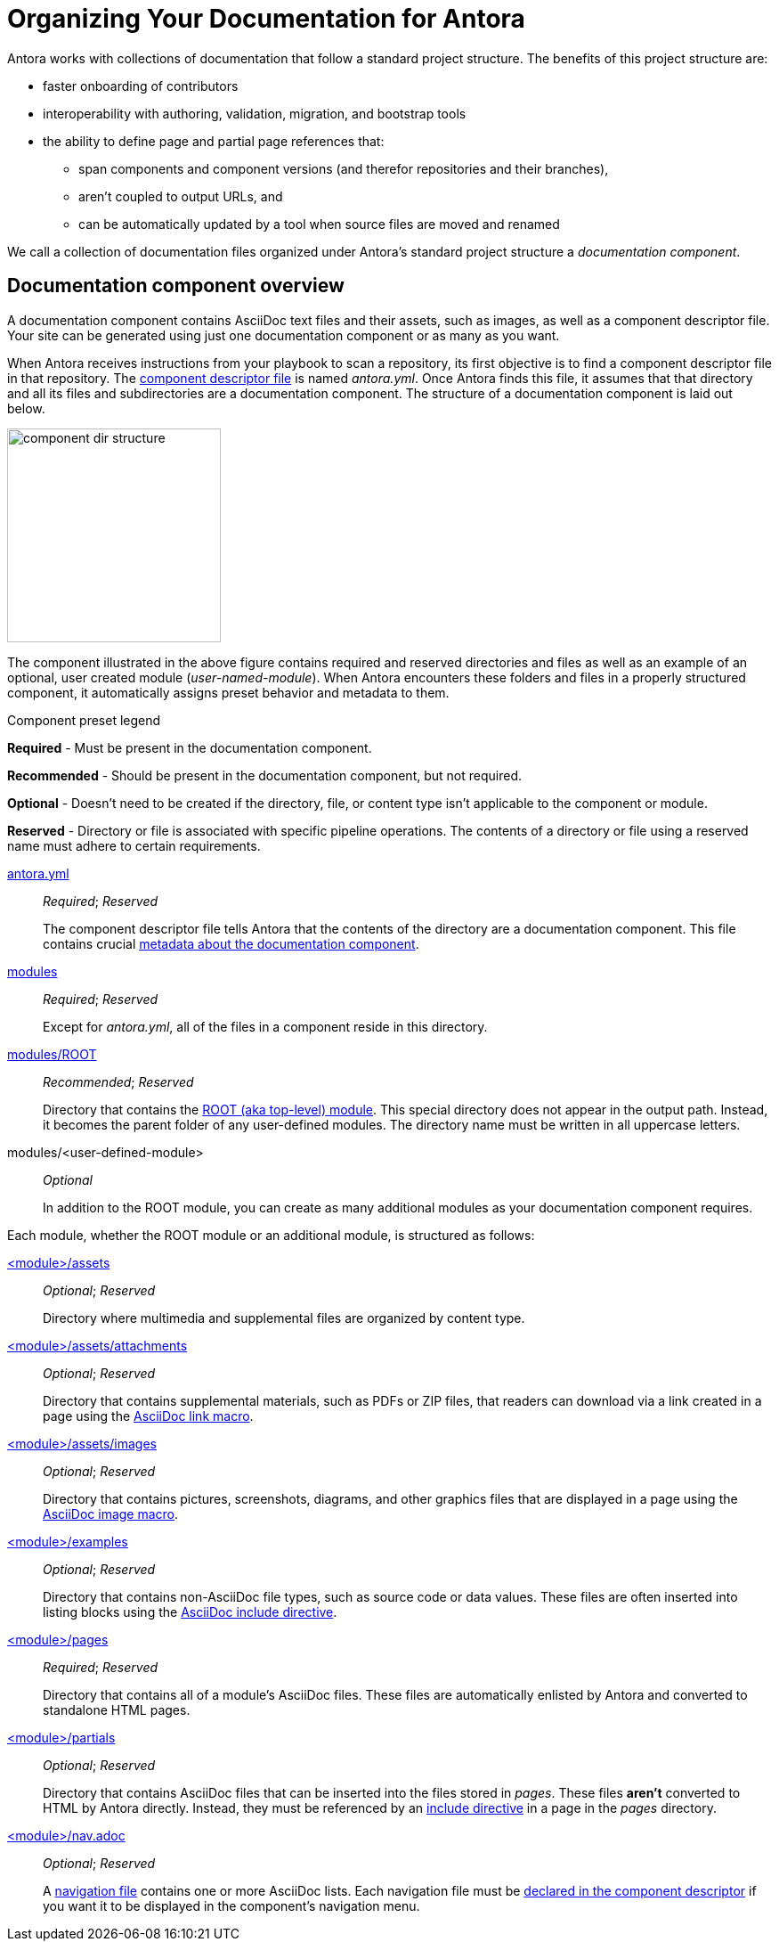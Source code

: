 = Organizing Your Documentation for Antora

Antora works with collections of documentation that follow a standard project structure.
The benefits of this project structure are:

* faster onboarding of contributors
* interoperability with authoring, validation, migration, and bootstrap tools
* the ability to define page and partial page references that:
** span components and component versions (and therefor repositories and their branches),
** aren't coupled to output URLs, and
** can be automatically updated by a tool when source files are moved and renamed

We call a collection of documentation files organized under Antora's standard project structure a [.term]_documentation component_.
//When you use documentation components, you can take advantage of the open source tools, plugins, and automated processes built to integrate with the Antora pipeline.

== Documentation component overview

A documentation component contains AsciiDoc text files and their assets, such as images, as well as a component descriptor file.
//All the documentation in a component should follow the same versioning scheme and be versioned together.
Your site can be generated using just one documentation component or as many as you want.

When Antora receives instructions from your playbook to scan a repository, its first objective is to find a component descriptor file in that repository.
The xref:component-descriptor.adoc[component descriptor file] is named [.path]_antora.yml_.
Once Antora finds this file, it assumes that that directory and all its files and subdirectories are a documentation component.
The structure of a documentation component is laid out below.

//.Component directory hierarchy
image::component-dir-structure.svg[,240]

The component illustrated in the above figure contains required and reserved directories and files as well as an example of an optional, user created module ([.path]_user-named-module_).
When Antora encounters these folders and files in a properly structured component, it automatically assigns preset behavior and metadata to them.

.Component preset legend
****
*Required* - Must be present in the documentation component.

*Recommended* - Should be present in the documentation component, but not required.

*Optional* - Doesn't need to be created if the directory, file, or content type isn't applicable to the component or module.

*Reserved* - Directory or file is associated with specific pipeline operations.
The contents of a directory or file using a reserved name must adhere to certain requirements.
****

xref:component-descriptor.adoc[antora.yml] ::
_Required_; _Reserved_
+
The component descriptor file tells Antora that the contents of the directory are a documentation component.
This file contains crucial xref:component-descriptor.adoc[metadata about the documentation component].

xref:modules.adoc[modules] ::
_Required_; _Reserved_
+
Except for [.path]_antora.yml_, all of the files in a component reside in this directory.

xref:modules.adoc#root[modules/ROOT] ::
_Recommended_; _Reserved_
+
Directory that contains the xref:modules.adoc#root[ROOT (aka top-level) module].
This special directory does not appear in the output path.
Instead, it becomes the parent folder of any user-defined modules.
The directory name must be written in all uppercase letters.

modules/<user-defined-module> ::
_Optional_
+
In addition to the ROOT module, you can create as many additional modules as your documentation component requires.

Each module, whether the ROOT module or an additional module, is structured as follows:

xref:modules.adoc#assets-dir[<module>/assets] ::
_Optional_; _Reserved_
+
Directory where multimedia and supplemental files are organized by content type.

xref:modules.adoc#attachments-dir[<module>/assets/attachments] ::
_Optional_; _Reserved_
+
Directory that contains supplemental materials, such as PDFs or ZIP files, that readers can download via a link created in a page using the xref:asciidoc:link-attachment.adoc[AsciiDoc link macro].

xref:modules.adoc#images-dir[<module>/assets/images] ::
_Optional_; _Reserved_
+
Directory that contains pictures, screenshots, diagrams, and other graphics files that are displayed in a page using the xref:asciidoc:insert-image.adoc[AsciiDoc image macro].

xref:modules.adoc#examples-dir[<module>/examples] ::
_Optional_; _Reserved_
+
Directory that contains non-AsciiDoc file types, such as source code or data values.
These files are often inserted into listing blocks using the xref:asciidoc:include-example.adoc[AsciiDoc include directive].

xref:modules.adoc#pages-dir[<module>/pages] ::
_Required_; _Reserved_
+
Directory that contains all of a module's AsciiDoc files.
These files are automatically enlisted by Antora and converted to standalone HTML pages.

xref:modules.adoc#partials-dir[<module>/partials]::
_Optional_; _Reserved_
+
Directory that contains AsciiDoc files that can be inserted into the files stored in [.path]_pages_.
These files *aren't* converted to HTML by Antora directly.
Instead, they must be referenced by an xref:asciidoc:include-partial.adoc[include directive] in a page in the [.path]_pages_ directory.

xref:navigation:index.adoc[<module>/nav.adoc] ::
_Optional_; _Reserved_
+
A xref:navigation:filenames-and-locations.adoc[navigation file] contains one or more AsciiDoc lists.
Each navigation file must be xref:navigation:register-navigation-files.adoc[declared in the component descriptor] if you want it to be displayed in the component's navigation menu.
